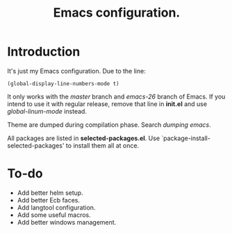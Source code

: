 #+TITLE: Emacs configuration.

* Introduction
It's just my Emacs configuration.
Due to the line:
#+BEGIN_SRC elisp
(global-display-line-numbers-mode t)
#+END_SRC
It only works with the /master/ branch and /emacs-26/ branch of Emacs. If you intend to use it with regular release, remove that line in *init.el* and use /global-linum-mode/ instead.

Theme are dumped during compilation phase. Search /dumping emacs/.

All packages are listed in *selected-packages.el*. Use `package-install-selected-packages' to install them all at once.

* To-do
+ Add better helm setup.
+ Add better Ecb faces.
+ Add langtool configuration.
+ Add some useful macros.
+ Add better windows management.

#  LocalWords:  init linum el LocalWords emacs

